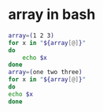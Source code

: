 * array in bash
  #+BEGIN_SRC sh
    array=(1 2 3)
    for x in "${array[@]}"
    do
        echo $x
    done
    array=(one two three)
    for x in "${array[@]}"
    do
    echo $x
    done
  #+END_SRC

  #+RESULTS:
